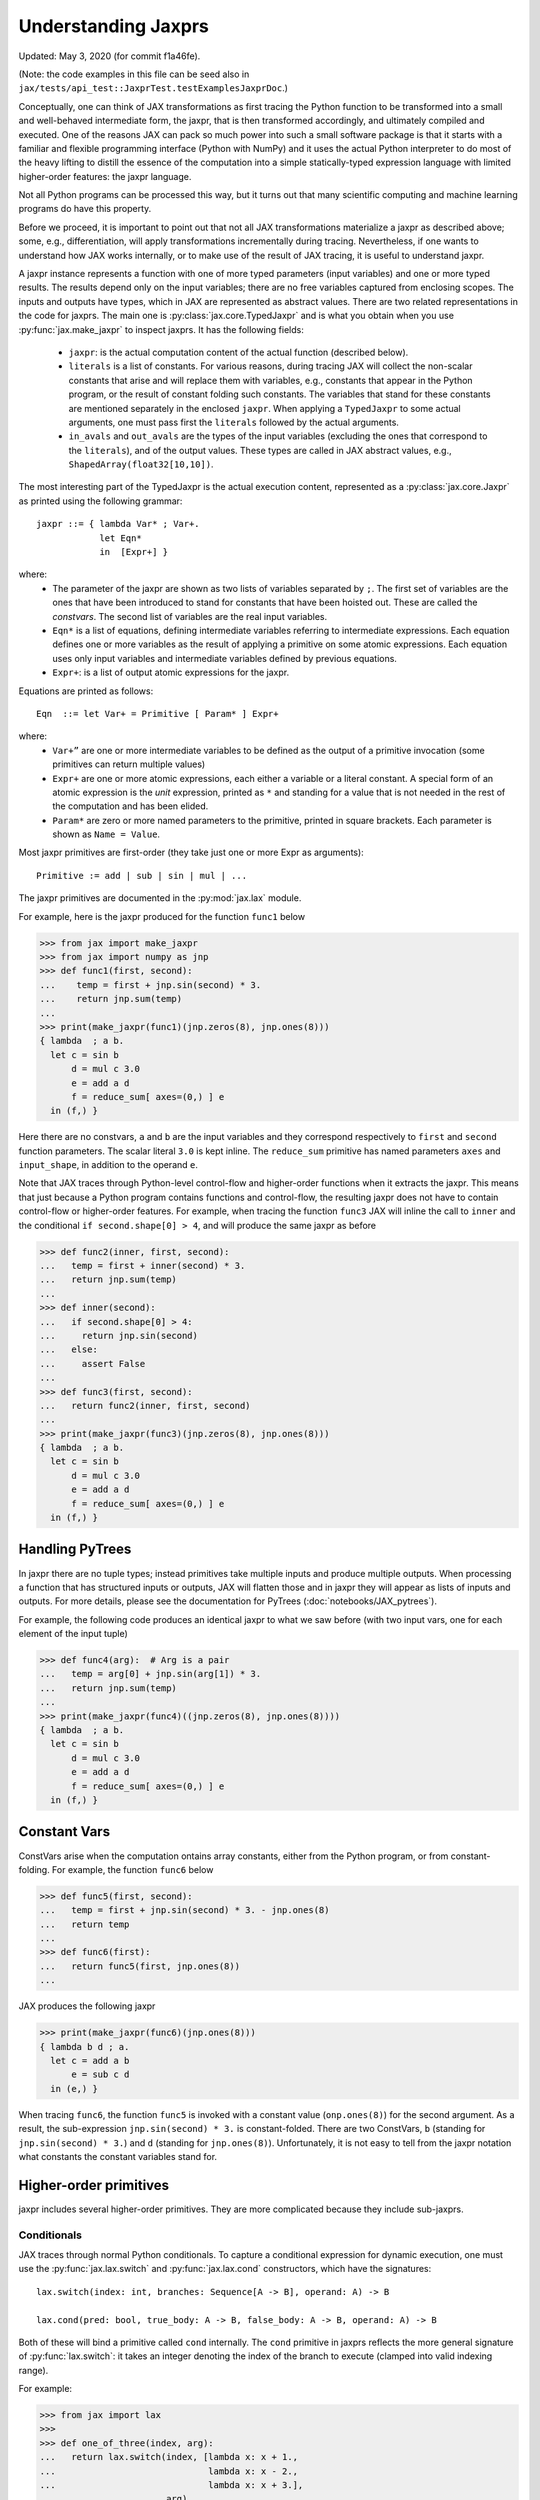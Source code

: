 Understanding Jaxprs
====================

Updated: May 3, 2020 (for commit f1a46fe).

(Note: the code examples in this file can be seed also in
``jax/tests/api_test::JaxprTest.testExamplesJaxprDoc``.)

Conceptually, one can think of JAX transformations as first tracing the Python
function to be transformed into a small and well-behaved intermediate form,
the jaxpr, that is then transformed accordingly, and ultimately compiled and executed.
One of the reasons JAX can pack so much power into such a small software package
is that it starts with a familiar and flexible programming interface (Python with NumPy)
and it uses the actual Python interpreter to do most of the heavy lifting to distill the
essence of the computation into a simple statically-typed expression language
with limited higher-order features: the jaxpr language.

Not all Python programs can be processed this way, but it turns out that many
scientific computing and machine learning programs do have this property.

Before we proceed, it is important to point out that not all JAX transformations
materialize a jaxpr as described above; some, e.g., differentiation,
will apply transformations incrementally during tracing.
Nevertheless, if one wants to understand how JAX works internally, or to
make use of the result of JAX tracing, it is useful to understand jaxpr.

A jaxpr instance represents a function with one of more typed parameters (input variables)
and one or more typed results. The results depend only on the input
variables; there are no free variables captured from enclosing scopes.
The inputs and outputs have types, which in JAX are represented as abstract
values. There are two related representations in the code for jaxprs. The main
one is :py:class:`jax.core.TypedJaxpr` and is what you obtain when you
use :py:func:`jax.make_jaxpr` to inspect jaxprs. It has the following
fields:

  * ``jaxpr``: is the actual computation content of the actual function (described below).
  * ``literals`` is a list of constants. For various reasons, during tracing JAX
    will collect the non-scalar constants that arise and will replace them with
    variables, e.g., constants that appear in the Python program, or the result of
    constant folding such constants. The variables that stand for these constants
    are mentioned separately in the enclosed ``jaxpr``.
    When applying a ``TypedJaxpr`` to some actual
    arguments, one must pass first the ``literals`` followed by the actual arguments.
  * ``in_avals`` and ``out_avals`` are the types of the input variables
    (excluding the ones that correspond to the ``literals``), and of the output values.
    These types are called in JAX abstract values, e.g., ``ShapedArray(float32[10,10])``.

The most interesting part of the TypedJaxpr is the actual execution content,
represented as a :py:class:`jax.core.Jaxpr` as printed using the following
grammar::

   jaxpr ::= { lambda Var* ; Var+.
               let Eqn*
               in  [Expr+] }

where:
  * The parameter of the jaxpr are shown as two lists of variables separated by
    ``;``. The first set of variables are the ones that have been introduced
    to stand for constants that have been hoisted out. These are called the
    `constvars`. The second list of variables are the real input variables.
  * ``Eqn*`` is a list of equations, defining intermediate variables referring to
    intermediate expressions. Each equation defines one or more variables as the
    result of applying a primitive on some atomic expressions. Each equation uses only
    input variables and intermediate variables defined by previous equations.
  * ``Expr+``: is a list of output atomic expressions for the jaxpr.

Equations are printed as follows::

  Eqn  ::= let Var+ = Primitive [ Param* ] Expr+

where:
  * ``Var+”`` are one or more intermediate variables to be defined as the
    output of a primitive invocation (some primitives can return multiple values)
  * ``Expr+`` are one or more atomic expressions, each either a variable or a
    literal constant. A special form of an atomic expression is the `unit`
    expression, printed as ``*`` and standing for a value that is not needed
    in the rest of the computation and has been elided.
  * ``Param*`` are zero or more named parameters to the primitive, printed in
    square brackets. Each parameter is shown as ``Name = Value``.


Most jaxpr primitives are first-order (they take just one or more Expr as arguments)::

  Primitive := add | sub | sin | mul | ...


The jaxpr primitives are documented in the :py:mod:`jax.lax` module.

For example, here is the jaxpr produced for the function ``func1`` below

>>> from jax import make_jaxpr
>>> from jax import numpy as jnp
>>> def func1(first, second):
...    temp = first + jnp.sin(second) * 3.
...    return jnp.sum(temp)
...
>>> print(make_jaxpr(func1)(jnp.zeros(8), jnp.ones(8)))
{ lambda  ; a b.
  let c = sin b
      d = mul c 3.0
      e = add a d
      f = reduce_sum[ axes=(0,) ] e
  in (f,) }

Here there are no constvars, ``a`` and ``b`` are the input variables
and they correspond respectively to
``first`` and ``second`` function parameters. The scalar literal ``3.0`` is kept
inline.
The ``reduce_sum`` primitive has named parameters ``axes`` and ``input_shape``, in
addition to the operand ``e``.

Note that JAX traces through Python-level control-flow and higher-order functions
when it extracts the jaxpr. This means that just because a Python program contains
functions and control-flow, the resulting jaxpr does not have
to contain control-flow or higher-order features.
For example, when tracing the function ``func3`` JAX will inline the call to
``inner`` and the conditional ``if second.shape[0] > 4``, and will produce the same
jaxpr as before

>>> def func2(inner, first, second):
...   temp = first + inner(second) * 3.
...   return jnp.sum(temp)
...
>>> def inner(second):
...   if second.shape[0] > 4:
...     return jnp.sin(second)
...   else:
...     assert False
...
>>> def func3(first, second):
...   return func2(inner, first, second)
...
>>> print(make_jaxpr(func3)(jnp.zeros(8), jnp.ones(8)))
{ lambda  ; a b.
  let c = sin b
      d = mul c 3.0
      e = add a d
      f = reduce_sum[ axes=(0,) ] e
  in (f,) }


Handling PyTrees
----------------

In jaxpr there are no tuple types; instead primitives take multiple inputs
and produce multiple outputs. When processing a function that has structured
inputs or outputs, JAX will flatten those and in jaxpr they will appear as lists
of inputs and outputs. For more details, please see the documentation for
PyTrees (:doc:`notebooks/JAX_pytrees`).

For example, the following code produces an identical jaxpr to what we saw
before (with two input vars, one for each element of the input tuple)


>>> def func4(arg):  # Arg is a pair
...   temp = arg[0] + jnp.sin(arg[1]) * 3.
...   return jnp.sum(temp)
...
>>> print(make_jaxpr(func4)((jnp.zeros(8), jnp.ones(8))))
{ lambda  ; a b.
  let c = sin b
      d = mul c 3.0
      e = add a d
      f = reduce_sum[ axes=(0,) ] e
  in (f,) }



Constant Vars
--------------

ConstVars arise when the computation ontains array constants, either
from the Python program, or from constant-folding. For example, the function
``func6`` below

>>> def func5(first, second):
...   temp = first + jnp.sin(second) * 3. - jnp.ones(8)
...   return temp
...
>>> def func6(first):
...   return func5(first, jnp.ones(8))
...

JAX produces the following jaxpr

>>> print(make_jaxpr(func6)(jnp.ones(8)))
{ lambda b d ; a.
  let c = add a b
      e = sub c d
  in (e,) }

When tracing ``func6``, the function ``func5`` is invoked with a constant value
(``onp.ones(8)``) for the second argument. As a result, the sub-expression
``jnp.sin(second) * 3.`` is constant-folded.
There are two ConstVars, ``b`` (standing for ``jnp.sin(second) * 3.``) and ``d``
(standing for ``jnp.ones(8)``). Unfortunately, it is not easy to tell from the
jaxpr notation what constants the constant variables stand for.

Higher-order primitives
-----------------------

jaxpr includes several higher-order primitives. They are more complicated because
they include sub-jaxprs.

Conditionals
^^^^^^^^^^^^

JAX traces through normal Python conditionals. To capture a
conditional expression for dynamic execution, one must use the
:py:func:`jax.lax.switch` and :py:func:`jax.lax.cond` constructors,
which have the signatures::

  lax.switch(index: int, branches: Sequence[A -> B], operand: A) -> B

  lax.cond(pred: bool, true_body: A -> B, false_body: A -> B, operand: A) -> B

Both of these will bind a primitive called ``cond`` internally. The
``cond`` primitive in jaxprs reflects the more general signature of
:py:func:`lax.switch`: it takes an integer denoting the index of the branch
to execute (clamped into valid indexing range).

For example:

>>> from jax import lax
>>>
>>> def one_of_three(index, arg):
...   return lax.switch(index, [lambda x: x + 1.,
...                             lambda x: x - 2.,
...                             lambda x: x + 3.],
...                     arg)
...
>>> print(make_jaxpr(one_of_three)(1, 5.))
{ lambda  ; a b.
  let c = clamp 0 a 2
      d = cond[ branches=( { lambda  ; a.
                             let b = add a 1.0
                             in (b,) }
                           { lambda  ; a.
                             let b = sub a 2.0
                             in (b,) }
                           { lambda  ; a.
                             let b = add a 3.0
                             in (b,) } )
                linear=(False,) ] c b
  in (d,) }

The cond primitive has a number of parameters:

  * `branches` are jaxprs that correspond to the branch
    functionals. In this example, those functionals each take one
    input variable, corresponding to ``x``.
  * `linear` is a tuple of booleans that is used internally by the
    auto-differentiation machinery to encode which of the input
    parameters are used linearly in the conditional.

The above instance of the cond primitive takes two operands.  The first
one (``c``) is the branch index, then ``b`` is the operand (``arg``) to
be passed to whichever jaxpr in ``branches`` is selected by the branch
index.

Another example, using :py:func:`lax.cond`:

>>> from jax import lax
>>>
>>> def func7(arg):
...   return lax.cond(arg >= 0.,
...                   lambda xtrue: xtrue + 3.,
...                   lambda xfalse: xfalse - 3.,
...                   arg)
...
>>> print(make_jaxpr(func7)(5.))
{ lambda  ; a.
  let b = ge a 0.0
      c = convert_element_type[ new_dtype=int32
                                old_dtype=bool ] b
      d = cond[ branches=( { lambda  ; a.
                             let b = sub a 3.0
                             in (b,) }
                           { lambda  ; a.
                             let b = add a 3.0
                             in (b,) } )
                linear=(False,) ] c a
  in (d,) }


In this case, the boolean predicate is converted to an integer index
(0 or 1), and ``branches`` are jaxprs that correspond to the false and
true branch functionals, in that order. Again, each functional takes
one input variable, corresponding to ``xtrue`` and ``xfalse``
respectively.

The following example shows a more complicated situation when the input
to the branch functionals is a tuple, and the `false` branch functional
contains a constant ``jnp.ones(1)`` that is hoisted as a `constvar`

>>> def func8(arg1, arg2):  # arg2 is a pair
...   return lax.cond(arg1 >= 0.,
...                   lambda xtrue: xtrue[0],
...                   lambda xfalse: jnp.ones(1) + xfalse[1],
...                   arg2)
...
>>> print(make_jaxpr(func8)(5., (jnp.zeros(1), 2.)))
{ lambda f ; a b c.
  let d = ge a 0.0
      e = convert_element_type[ new_dtype=int32
                                old_dtype=bool ] d
      g = cond[ branches=( { lambda  ; c a b.
                             let d = add c b
                             in (d,) }
                           { lambda  ; e_ a b.
                             let 
                             in (a,) } )
                linear=(False, False, False) ] e f b c
  in (g,) }

The top-level jaxpr has one `constvar` ``f`` (corresponding to
``jnp.ones(1)`` from the body of the first (false) branch) and three
input variables ``a b c`` (corresponding to ``arg1`` and the two
elements of ``arg2``; note that ``arg2`` has been flattened).  The
``false_jaxpr`` has three input variables (``c`` corresponding to the
constant for ``jnp.ones(1)``, and ``a b`` for the two elements of
``arg2`` that are passed to ``false_jaxpr``).  The ``true_jaxpr`` has
three input variables. The first (``e_``) is an unused argument
matching the constant first argument ``c`` of ``false_jaxpr``
(required for the jaxpr signatures to match). The subsequent two
correspond to the two elements of ``arg2`` that is passed to
``true_jaxpr``.

The actual operands to the cond primitive are: ``e f b c``, which
correspond in order to:

  * one operand for the predicate,
  * one constant (only used by ``false_jaxpr``, but passed to both),
    i.e., ``f``, which is a constvar for the top-level jaxpr
  * two operands passed to both jaxprs, i.e., ``b`` and ``c``, which are
    input vars, corresponding to ``arg2`` for the top-level jaxpr.

While
^^^^^

Just like for conditionals, Python loops are inlined during tracing.
If you want to capture a loop for dynamic execution, you must use one of several
special operations, :py:func:`jax.lax.while_loop` (a primitive)
and :py:func:`jax.lax.fori_loop`
(a helper that generates a while_loop primitive)::

    lax.while_loop(cond_fun: (C -> bool), body_fun: (C -> C), init: C) -> C
    lax.fori_loop(start: int, end: int, body: (int -> C -> C), init: C) -> C


In the above signature, “C” stands for the type of a the loop “carry” value.
For example, here is an example fori loop

>>> import numpy as onp
>>>
>>> def func10(arg, n):
...   ones = jnp.ones(arg.shape)  # A constant
...   return lax.fori_loop(0, n,
...                        lambda i, carry: carry + ones * 3. + arg,
...                        arg + ones)
...
>>> print(make_jaxpr(func10)(onp.ones(16), 5))
{ lambda c d ; a b.
  let e = add a d
      f g h = while[ body_jaxpr={ lambda  ; e g a b c.
                                  let d = add a 1
                                      f = add c e
                                      h = add f g
                                  in (d, b, h) }
                     body_nconsts=2
                     cond_jaxpr={ lambda  ; a b c.
                                  let d = lt a b
                                  in (d,) }
                     cond_nconsts=0 ] c a 0 b e
  in (h,) }

The top-level jaxpr has two constvars: ``c`` (corresponding to ``ones * 3.`` from the body
of the loop) and ``d`` (corresponding to the use of ``ones`` in the initial carry).
There are also two input variables (``a`` corresponding to ``arg`` and ``b`` corresponding
to ``n``).
The loop carry consists of three values, as seen in the body of ``cond_jaxpr``
(corresponding to the iteration index, iteration end, and the accumulated value carry).
Note that ``body_jaxpr`` takes 5 input variables. The first two are actually
constvars: ``e`` corresponding to ``ones * 3`` and ``g`` corresponding to the
captures use of ``arg`` in the loop body.
The parameter ``body_nconsts = 2`` specifies that there are 2 constants for the
``body_jaxpr``.
The other 3 input variables for ``body_jaxpr`` correspond to the flattened carry values.

The while primitive takes 5 arguments: ``c a 0 b e``, as follows:

  * 0 constants for ``cond_jaxpr`` (since ``cond_nconsts`` is 0)
  * 2 constants for ``body_jaxpr`` (``c``, and ``a``)
  * 3 parameters for the initial value of carry

Scan
^^^^

JAX supports a special form of loop over the elements of an array (with
statically known shape). The fact that there are a fixed number of iterations
makes this form of looping easily reverse-differentiable. Such loops are constructed
with the :py:func:`jax.lax.scan` operator::

  lax.scan(body_fun: (C -> A -> (C, B)), init_carry: C, in_arr: Array[A]) -> (C, Array[B])

Here ``C`` is the type of the scan carry, ``A`` is the element type of the input array(s),
and ``B`` is the element type of the output array(s).

For the example consider the function ``func11`` below

>>> def func11(arr, extra):
...   ones = jnp.ones(arr.shape)  #  A constant
...   def body(carry, aelems):
...     # carry: running dot-product of the two arrays
...     # aelems: a pair with corresponding elements from the two arrays
...     ae1, ae2 = aelems
...     return (carry + ae1 * ae2 + extra, carry)
...   return lax.scan(body, 0., (arr, ones))
...
>>> print(make_jaxpr(func11)(onp.ones(16), 5.))
{ lambda c ; a b.
  let d e = scan[ jaxpr={ lambda  ; f a b c.
                          let d = mul b c
                              e = add a d
                              g = add e f
                          in (g, a) }
                  length=16
                  linear=(False, False, False, False)
                  num_carry=1
                  num_consts=1
                  reverse=False ] b 0.0 a c
  in (d, e) }

The top-level jaxpr has one constvar ``c`` corresponding to the ``ones`` constant,
and two input variables corresponding to the arguments ``arr`` and ``extra``.
The body of the scan has 4 input variables, of which:

  * one (``f``) is a constant (since ``num_consts = 1``), and stands for the
    captured variable ``extra`` used in the loop body,
  * one (``a``) is the value of the carry (since ``num_carry = 1``)
  * The remaining 2 are the input values. ``b`` is the array element from the
    first array passed to lax.scan (``arr``) and ``c`` is the second array
    (``ones``).

The ``linear`` parameter describes for each of the input variables whether they
are guaranteed to be used linearly in the body. Once the scan goes through
linearization, more arguments will be linear.

The scan primitive takes 4 arguments: ``b 0.0 a c``, of which:

  * one is the free variable for the body
  * one is the initial value of the carry
  * The next 2 are the arrays over which the scan operates.

XLA_call
^^^^^^^^

The call primitive arises from JIT compilation, and it encapsulates
a sub-jaxpr along with parameters the specify the backend and the device the
computation should run. For example

>>> from jax import jit
>>>
>>> def func12(arg):
...   @jit
...   def inner(x):
...     return x + arg * jnp.ones(1)  # Include a constant in the inner function
...   return arg + inner(arg - 2.)
...
>>> print(make_jaxpr(func12)(1.))
{ lambda b ; a.
  let c = sub a 2.0
      d = xla_call[ backend=None
                    call_jaxpr={ lambda  ; c b a.
                                 let d = mul b c
                                     e = add a d
                                 in (e,) }
                    device=None
                    donated_invars=(False, False, False)
                    name=inner ] b a c
      e = add a d
  in (e,) }

The top-level constvar ``b`` refers to the ``jnp.ones(1)`` constant, and
the top-level input variable `a` refers to the ``arg`` parameter of ``func12``.
The ``xla_call`` primitive stands for a call to the jitted ``inner`` function.
The primitive has the function body in the ``call_jaxpr`` parameter, a jaxpr
with 3 input parameters:

  * ``c`` is a constvar and stands for the ``ones`` constant,
  * ``b`` corresponds to the free variable ``arg`` captured in the ``inner`` function,
  * ``a`` corresponds to the ``inner`` parameter ``x``.

The primitive takes three arguments ``b a c``.

XLA_pmap
^^^^^^^^

If you use the :py:func:`jax.pmap` transformation, the function to be
mapped is captured using the ``xla_pmap`` primitive. Consider this
example

>>> from jax import pmap
>>>
>>> def func13(arr, extra):
...   def inner(x):
...     # use a free variable "extra" and a constant jnp.ones(1)
...     return (x + extra + jnp.ones(1)) / lax.psum(x, axis_name='rows')
...   return pmap(inner, axis_name='rows')(arr)
...
>>> print(make_jaxpr(func13)(jnp.ones((1, 3)), 5.))
{ lambda c ; a b.
  let d = xla_pmap[ axis_name=rows
                    axis_size=1
                    backend=None
                    call_jaxpr={ lambda  ; d b a.
                                 let c = add a b
                                     e = add c d
                                     f = psum[ axis_index_groups=None
                                               axis_name=rows ] a
                                     g = div e f
                                 in (g,) }
                    devices=None
                    donated_invars=(False, False, False)
                    global_axis_size=None
                    mapped_invars=(True, False, True)
                    name=inner ] c b a
  in (d,) }

The top-level constvar ``c`` refers to the ``jnp.ones(1)`` constant.
The ``xla_pmap`` primitive specifies the name of the axis (parameter ``rows``)
and the body of the function to be mapped as the ``call_jaxpr`` parameter. The
value of this parameter is a Jaxpr with 3 input variables:

  * ``d`` stands for the constant ``jnp.ones(1)``,
  * ``b`` stands for the free variable ``extra``,
  * ``a`` stands for the parameter ``x`` of ``inner``.


The parameter ``mapped_invars`` specify which of the input variables should be
mapped and which should be broadcast. In our example, the value of ``extra``
is broadcast, the other input values are mapped.
